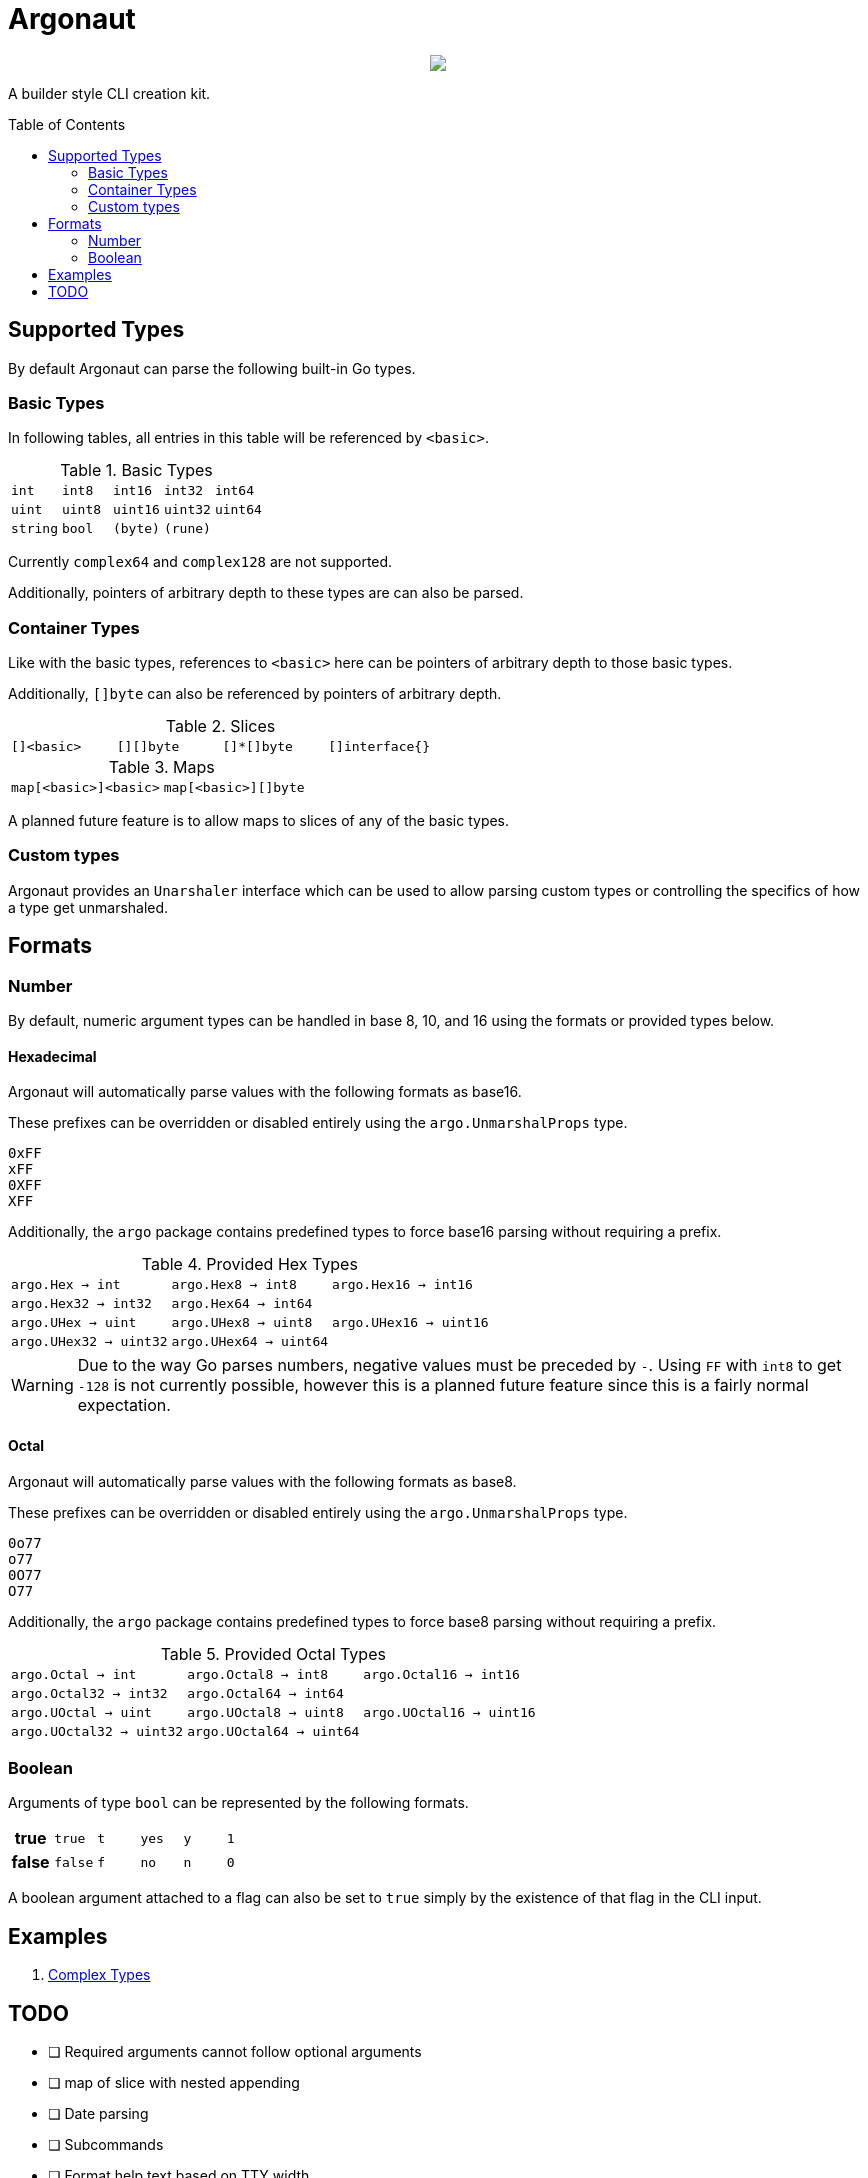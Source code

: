 = Argonaut
:source-highlighter: pygments
:pygments-style: monokai
:toc: preamble

++++
<p align="center" role="Header">
  <img src="https://raw.githubusercontent.com/Foxcapades/Argonaut/master/meta/assets/argonaut.png"/>
</p>
++++

A builder style CLI creation kit.


//[source,go,linenums,tabsize=2]
//----
//package main
//
//import "github.com/Foxcapades/Argonaut/v1"
//
//type Config struct {
//	ForceEnabled bool
//	WorkDir string
//}
//
//func main() {
//	var conf Config
//
//	argo.NewCommand().
//		Description("Do the things to the files").
//		Flag(argo.NewFlag().
//			Short('f').
//			Long("force").
//			Bind(&conf.ForceEnabled, false)).
//		Argument(argo.NewArg().
//			Require().
//			Description("path to the files").
//			Bind(&conf.WorkDir)).
//		MustParse()
//
//}
//----

== Supported Types

By default Argonaut can parse the following built-in Go
types.

=== Basic Types

In following tables, all entries in this table will be
referenced by `<basic>`.

.Basic Types
[cols="m,m,m,m,m", width="100%"]
|===
| int    | int8   | int16  | int32  | int64
| uint   | uint8  | uint16 | uint32 | uint64
| string | bool   | (byte) | (rune) |
|===

Currently `complex64` and `complex128` are not supported.

Additionally, pointers of arbitrary depth to these types are
can also be parsed.

=== Container Types

Like with the basic types, references to `<basic>` here can
be pointers of arbitrary depth to those basic types.

Additionally, `[]byte` can also be referenced by pointers of
arbitrary depth.

.Slices
[cols="m,m,m,m", width="100%"]
|===
| []<basic> | [][]byte | []*[]byte | []interface{}
|===

.Maps
[cols="m,m", width="100%"]
|===
| map[<basic>]<basic> | map[<basic>][]byte
|===

A planned future feature is to allow maps to slices of any
of the basic types.

=== Custom types

Argonaut provides an `Unarshaler` interface which can be
used to allow parsing custom types or controlling the
specifics of how a type get unmarshaled.

== Formats

=== Number

By default, numeric argument types can be handled in base
8, 10, and 16 using the formats or provided types below.

==== Hexadecimal

Argonaut will automatically parse values with the following
formats as base16.

These prefixes can be overridden or disabled entirely using
the `argo.UnmarshalProps` type.

----
0xFF
xFF
0XFF
XFF
----

Additionally, the `argo` package contains predefined types
to force base16 parsing without requiring a prefix.

.Provided Hex Types
[cols="m,m,m", width="100%"]
|===
| argo.Hex    -> int    | argo.Hex8   -> int8   | argo.Hex16  -> int16
| argo.Hex32  -> int32  | argo.Hex64  -> int64  |
| argo.UHex   -> uint   | argo.UHex8  -> uint8  | argo.UHex16 -> uint16
| argo.UHex32 -> uint32 | argo.UHex64 -> uint64 |
|===

[WARNING]
--
Due to the way Go parses numbers, negative values must be
preceded by `-`.  Using `FF` with `int8` to get `-128` is
not currently possible, however this is a planned future
feature since this is a fairly normal expectation.
--

==== Octal

Argonaut will automatically parse values with the following
formats as base8.

These prefixes can be overridden or disabled entirely using
the `argo.UnmarshalProps` type.

----
0o77
o77
0O77
O77
----

Additionally, the `argo` package contains predefined types
to force base8 parsing without requiring a prefix.

.Provided Octal Types
[cols="m,m,m", width="100%"]
|===
| argo.Octal    -> int    | argo.Octal8   -> int8   | argo.Octal16  -> int16
| argo.Octal32  -> int32  | argo.Octal64  -> int64  |
| argo.UOctal   -> uint   | argo.UOctal8  -> uint8  | argo.UOctal16 -> uint16
| argo.UOctal32 -> uint32 | argo.UOctal64 -> uint64 |
|===


=== Boolean

Arguments of type `bool` can be represented by the following
formats.

[cols="h,m,m,m,m,m", width="100%"]
|===
| true  | true  | t | yes | y | 1
| false | false | f | no  | n | 0
|===

A boolean argument attached to a flag can also be set to
`true` simply by the existence of that flag in the CLI
input.

== Examples

. https://github.com/Foxcapades/Argonaut/tree/master/examples/complex-type[Complex Types]

== TODO

* [ ] Required arguments cannot follow optional arguments
* [ ] map of slice with nested appending
* [ ] Date parsing
* [ ] Subcommands
* [ ] Format help text based on TTY width
* [ ] Tab-completion helper
* [ ] Struct tag -> cli config parsing